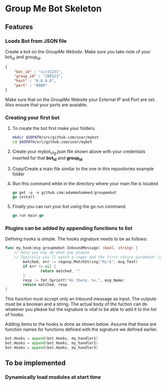 * Group Me Bot Skeleton
** Features
*** Loads Bot from JSON file
    Create a bot on the [[%20%20%20%20Create%20a%20groupmebot%20on%20%5Bdev.groupme.com%5D%0Ahttps://dev.groupme.com/bots][GroupMe Website]]. 
    Make sure you take note of your bot_id and group_id.
    #+BEGIN_SRC json
      {
          "bot_id" : "xcz31231",
          "group_id" : "109123",
          "host" : "0.0.0.0",
          "port" : "8080"
      }
    #+END_SRC
    Make sure that on the GroupMe Website your External IP and Port are set. Also 
    ensure that your ports are avaiable.
*** Creating your first bot
    1. To create the bot first make your folders.
      #+BEGIN_SRC bash
      mkdir $GOPATH/src/github.com/user/mybot
      cd $GOPATH/src/github.com/user/mybot
      #+END_SRC
    2. Create your mybot_cfg.json file shown above with your credentials
       inserted for that *bot_id* and *group_id*
    3. Copy/Create a main file similar to the one in this repositories example folder
    4. Run this command while in the directory where your main file is located
       #+BEGIN_SRC go
         go get -u -v github.com/adammohammed/groupmebot
         go install
       #+END_SRC
    6. Finally you can run your bot using the go run command.
       #+BEGIN_SRC go
       go run main.go
       #+END_SRC
*** Plugins can be added by appending functions to list
    Defining hooks is simple. The hooks signature needs to be as follows:
    #+BEGIN_SRC go
      func my_hook(msg groupmebot.InboundMessage) (bool, string) {
    	  // Here you may do what you please
    	  // Typically you'll match a regex and the first return parameter is the result of this match
              matched, err := regexp.MatchString("Hi!$", msg.Text)
              if err != nil {
                      return matched, ""
              }
              resp := fmt.Sprintf("Hi there, %v.", msg.Name)
              return matched, resp
      }
    #+END_SRC
    
    This function must accept only an Inbound message as input.
    The outputs must be a boolean and a string. The actual body of the fuction can do whatever you please
    but the signature is vital to be able to add it to the list of hooks.

    Adding items to the hooks is done as shown below. Assume that these are function names for functions
    defined with the signature we defined earlier.
    #+BEGIN_SRC go
    bot.Hooks = append(bot.Hooks, my_handler1)
    bot.Hooks = append(bot.Hooks, my_handler2)
    bot.Hooks = append(bot.Hooks, my_handler3)
    #+END_SRC
** To be implemented
*** Dynamically load modules at start time
